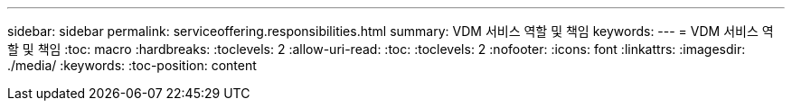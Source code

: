 ---
sidebar: sidebar 
permalink: serviceoffering.responsibilities.html 
summary: VDM 서비스 역할 및 책임 
keywords:  
---
= VDM 서비스 역할 및 책임
:toc: macro
:hardbreaks:
:toclevels: 2
:allow-uri-read: 
:toc: 
:toclevels: 2
:nofooter: 
:icons: font
:linkattrs: 
:imagesdir: ./media/
:keywords: 
:toc-position: content


